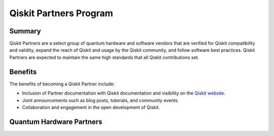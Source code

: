 #######################
Qiskit Partners Program
#######################

Summary
#######

Qiskit Partners are a select group of quantum hardware and software vendors that are
verified for Qiskit compatibility and validity, expand the reach of Qiskit and usage
by the Qiskit community, and follow software best practices. Qiskit Partners are
expected to maintain the same high standards that all Qiskit contributions set.

Benefits
########

The benefits of becoming a Qiskit Partner include:

- Inclusion of Partner documentation with Qiskit documentation and visibility on the `Qiskit website <https://qiskit.org>`_.
- Joint announcements such as blog posts, tutorials, and community events.
- Collaboration and engagement in the open development of Qiskit.


Quantum Hardware Partners
#########################

.. panels::
  :column: col-xl-4 col-lg-4 col-md-4 col-sm-4 col-xs-4 p-2

  AQT
  ^^^
  .. raw:: html
    
    <br>
    <br>
    <br>
  
  .. figure:: images/aqt.png
      :scale: 100 %
      :align: center
  
      ++++++
  :link-badge:`https://qiskit.org/metal,"Website",cls=badge-dark text-white`
  :link-badge:`https://qiskit.org/documentation/metal/,"Documentation",cls=badge-primary text-white`
  :link-badge:`https://qiskit.org/metal,"Github",cls=badge-success text-white`
  ---

  IBM Quantum
  ^^^^^^^^^^^

  .. figure:: images/ibmq.jpg
      :scale: 40 %
      :align: center
  

  ++++++
  :link-badge:`https://quantum-computing.ibm.com/,"Website",cls=badge-dark text-white`
  :link-badge:`https://qiskit.org/documentation/metal/,"Documentation",cls=badge-primary text-white`
  :link-badge:`https://github.com/Qiskit-Partners/qiskit-ibm,"Github",cls=badge-success text-white`
  ---

  IONQ
  ^^^^
  .. raw:: html
    
    <br>
    <br>
    <br>

  .. figure:: images/ionq.png
    :scale: 60 %
    :align: center

  ++++++
  :link-badge:`https://qiskit.org/metal,"Website",cls=badge-dark text-white`
  :link-badge:`https://qiskit.org/documentation/metal/,"Documentation",cls=badge-primary text-white`
    


.. Hiding - Indices and tables
   :ref:`genindex`
   :ref:`modindex`
   :ref:`search`
